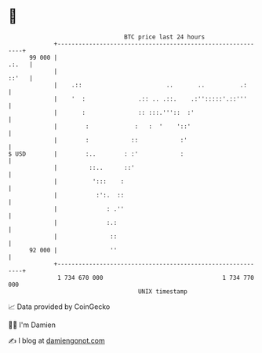 * 👋

#+begin_example
                                    BTC price last 24 hours                    
                +------------------------------------------------------------+ 
         99 000 |                                                      .:.   | 
                |                                                      ::'   | 
                |    .::                        ..       ..          .:      | 
                |    '  :               .:: .. .::.    .:'':::::'.::'''      | 
                |       :               :: :::.'''::  :'                     | 
                |        :             :   :  '    '::'                      | 
                |        :            ::            :'                       | 
   $ USD        |        :..        : :'            :                        | 
                |         ::..      ::'                                      | 
                |          ':::    :                                         | 
                |           :':.  ::                                         | 
                |              : .''                                         | 
                |              :.:                                           | 
                |               ::                                           | 
         92 000 |               ''                                           | 
                +------------------------------------------------------------+ 
                 1 734 670 000                                  1 734 770 000  
                                        UNIX timestamp                         
#+end_example
📈 Data provided by CoinGecko

🧑‍💻 I'm Damien

✍️ I blog at [[https://www.damiengonot.com][damiengonot.com]]
